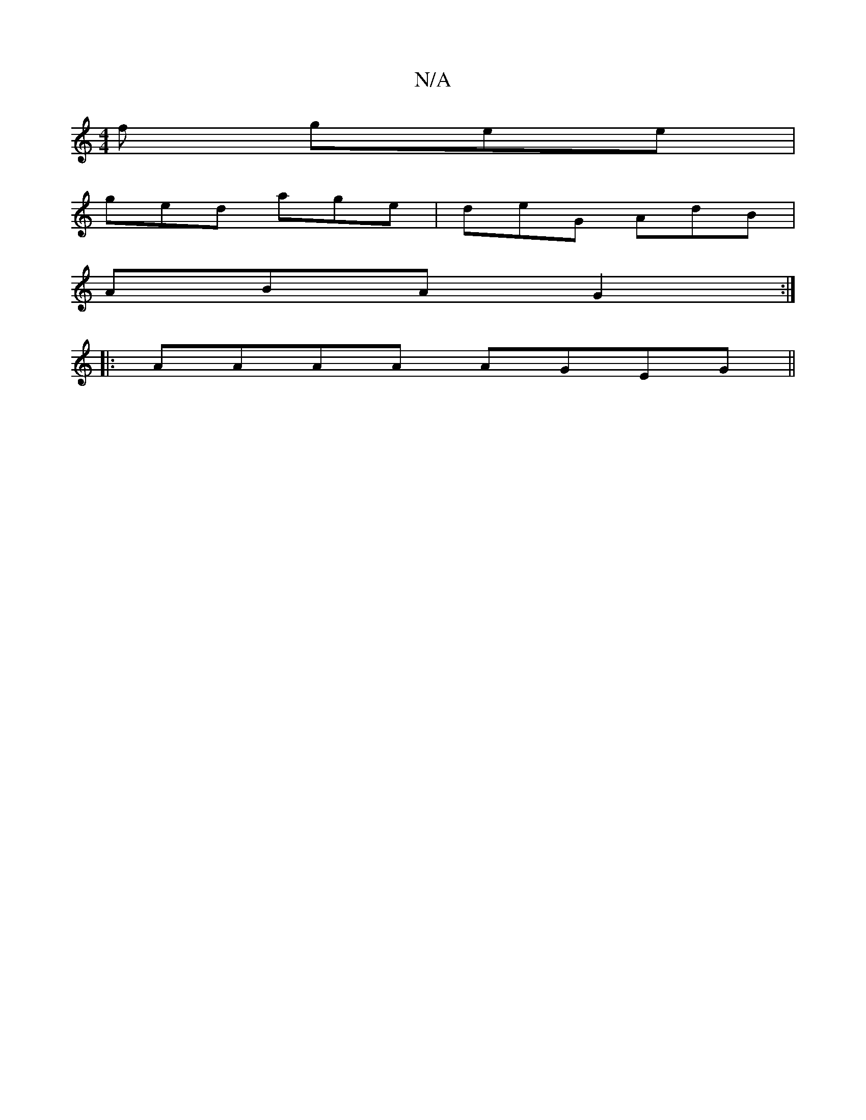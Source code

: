 X:1
T:N/A
M:4/4
R:N/A
K:Cmajor
f gee |
ged age | deG AdB |
ABA G2 :|
|: AAAA AGEG||

|: AF|~G3E FEDF|EG^GE GcBc|| 
D|EGE ~G3 | ~G2 BGE DGB | EGB AGE | DEF EGA | GFG A2 G |1 AGG GEE E2D EDC CB,D| Gcd BAF|AB^c d2c c2e|aef Bcd|ecd agd